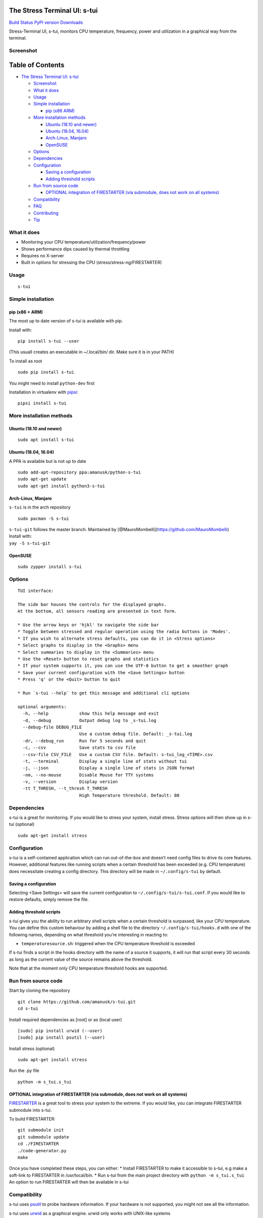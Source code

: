The Stress Terminal UI: s-tui
=============================

`Build Status <https://travis-ci.org/amanusk/s-tui>`__ `PyPI
version <https://badge.fury.io/py/s-tui>`__
`Downloads <https://pepy.tech/project/s-tui>`__

|image0|

Stress-Terminal UI, s-tui, monitors CPU temperature, frequency, power
and utilization in a graphical way from the terminal.

Screenshot
----------

|image1|

Table of Contents
=================

-  `The Stress Terminal UI: s-tui <#the-stress-terminal-ui-s-tui>`__

   -  `Screenshot <#screenshot>`__
   -  `What it does <#what-it-does>`__
   -  `Usage <#usage>`__
   -  `Simple installation <#simple-installation>`__

      -  `pip (x86 ARM) <#pip-x86--arm>`__

   -  `More installation methods <#more-installation-methods>`__

      -  `Ubuntu (18.10 and newer) <#ubuntu-1810-and-newer>`__
      -  `Ubuntu (18.04, 16.04) <#ubuntu-1804-1604>`__
      -  `Arch-Linux, Manjaro <#arch-linux-manjaro>`__
      -  `OpenSUSE <#opensuse>`__

   -  `Options <#options>`__
   -  `Dependencies <#dependencies>`__
   -  `Configuration <#configuration>`__

      -  `Saving a configuration <#saving-a-configuration>`__
      -  `Adding threshold scripts <#adding-threshold-scripts>`__

   -  `Run from source code <#run-from-source-code>`__

      -  `OPTIONAL integration of FIRESTARTER (via submodule, does not
         work on all
         systems) <#optional-integration-of-firestarter-via-submodule-does-not-work-on-all-systems>`__

   -  `Compatibility <#compatibility>`__
   -  `FAQ <#faq>`__
   -  `Contributing <#contributing>`__
   -  `Tip <#tip>`__

What it does
------------

-  Monitoring your CPU temperature/utilization/frequency/power
-  Shows performance dips caused by thermal throttling
-  Requires no X-server
-  Built in options for stressing the CPU (stress/stress-ng/FIRESTARTER)

Usage
-----

::

   s-tui

Simple installation
-------------------

pip (x86 + ARM)
~~~~~~~~~~~~~~~

The most up to date version of s-tui is available with pip.

Install with:

::

   pip install s-tui --user

(This usuall creates an executable in ~/.local/bin/ dir. Make sure it is
in your PATH)

To install as root

::

   sudo pip install s-tui

You might need to install ``python-dev`` first

Installation in virtualenv with
`pipsi <https://github.com/mitsuhiko/pipsi>`__:

::

   pipsi install s-tui

More installation methods
-------------------------

Ubuntu (18.10 and newer)
~~~~~~~~~~~~~~~~~~~~~~~~

::

   sudo apt install s-tui

Ubuntu (18.04, 16.04)
~~~~~~~~~~~~~~~~~~~~~

A PPA is available but is not up to date

::

   sudo add-apt-repository ppa:amanusk/python-s-tui
   sudo apt-get update
   sudo apt-get install python3-s-tui

Arch-Linux, Manjaro
~~~~~~~~~~~~~~~~~~~

``s-tui`` is in the arch repository

::

   sudo pacman -S s-tui

| ``s-tui-git`` follows the master branch. Maintained by
  [@MauroMombelli](https://github.com/MauroMombelli)
| Install with:
| ``yay -S s-tui-git``

OpenSUSE
~~~~~~~~

::

   sudo zypper install s-tui

Options
-------

::

   TUI interface:

   The side bar houses the controls for the displayed graphs.
   At the bottom, all sensors reading are presented in text form.

   * Use the arrow keys or 'hjkl' to navigate the side bar
   * Toggle between stressed and regular operation using the radio buttons in 'Modes'.
   * If you wish to alternate stress defaults, you can do it in <Stress options>
   * Select graphs to display in the <Graphs> menu
   * Select summaries to display in the <Summaries> menu
   * Use the <Reset> button to reset graphs and statistics
   * If your system supports it, you can use the UTF-8 button to get a smoother graph
   * Save your current configuration with the <Save Settings> button
   * Press 'q' or the <Quit> button to quit

   * Run `s-tui --help` to get this message and additional cli options

   optional arguments:
     -h, --help            show this help message and exit
     -d, --debug           Output debug log to _s-tui.log
     --debug-file DEBUG_FILE
                           Use a custom debug file. Default: _s-tui.log
     -dr, --debug_run      Run for 5 seconds and quit
     -c, --csv             Save stats to csv file
     --csv-file CSV_FILE   Use a custom CSV file. Default: s-tui_log_<TIME>.csv
     -t, --terminal        Display a single line of stats without tui
     -j, --json            Display a single line of stats in JSON format
     -nm, --no-mouse       Disable Mouse for TTY systems
     -v, --version         Display version
     -tt T_THRESH, --t_thresh T_THRESH
                           High Temperature threshold. Default: 80

Dependencies
------------

s-tui is a great for monitoring. If you would like to stress your
system, install stress. Stress options will then show up in s-tui
(optional)

::

   sudo apt-get install stress

Configuration
-------------

s-tui is a self-contained application which can run out-of-the-box and
doesn’t need config files to drive its core features. However,
additional features like running scripts when a certain threshold has
been exceeded (e.g. CPU temperature) does necessitate creating a config
directory. This directory will be made in ``~/.config/s-tui`` by
default.

Saving a configuration
~~~~~~~~~~~~~~~~~~~~~~

Selecting <Save Settings> will save the current configuration to
``~/.config/s-tui/s-tui.conf``. If you would like to restore defaults,
simply remove the file.

Adding threshold scripts
~~~~~~~~~~~~~~~~~~~~~~~~

s-tui gives you the ability to run arbitrary shell scripts when a
certain threshold is surpassed, like your CPU temperature. You can
define this custom behaviour by adding a shell file to the directory
``~/.config/s-tui/hooks.d`` with one of the following names, depending
on what threshold you’re interesting in reacting to:

-  ``temperaturesource.sh``: triggered when the CPU temperature
   threshold is exceeded

If s-tui finds a script in the hooks directory with the name of a source
it supports, it will run that script every 30 seconds as long as the
current value of the source remains above the threshold.

Note that at the moment only CPU temperature threshold hooks are
supported.

Run from source code
--------------------

Start by cloning the repository

::

   git clone https://github.com/amanusk/s-tui.git
   cd s-tui

Install required dependencies as [root] or as (local user)

::

   [sudo] pip install urwid (--user)
   [sudo] pip install psutil (--user)

Install stress (optional)

::

   sudo apt-get install stress

Run the .py file

::

   python -m s_tui.s_tui

OPTIONAL integration of FIRESTARTER (via submodule, does not work on all systems)
~~~~~~~~~~~~~~~~~~~~~~~~~~~~~~~~~~~~~~~~~~~~~~~~~~~~~~~~~~~~~~~~~~~~~~~~~~~~~~~~~

`FIRESTARTER <https://github.com/tud-zih-energy/FIRESTARTER>`__ is a
great tool to stress your system to the extreme. If you would like, you
can integrate FIRESTARTER submodule into s-tui.

To build FIRESTARTER:

::

   git submodule init
   git submodule update
   cd ./FIRESTARTER
   ./code-generator.py
   make

| Once you have completed these steps, you can either: \* Install
  FIRESTARTER to make it accessible to s-tui, e.g make a soft-link to
  FIRESTARTER in /usr/local/bin. \* Run s-tui from the main project
  directory with ``python -m s_tui.s_tui``
| An option to run FIRESTARTER will then be available in s-tui

Compatibility
-------------

s-tui uses `psutil <https://github.com/giampaolo/psutil>`__ to probe
hardware information. If your hardware is not supported, you might not
see all the information.

s-tui uses `urwid <https://github.com/urwid/urwid>`__ as a graphical
engine. urwid only works with UNIX-like systems

-  Power read is supported on Intel Core CPUs of the second generation
   and newer (Sandy Bridge)
-  s-tui tested to run on Raspberry-Pi 4,3,2,1

FAQ
---

| **Q**: How is this different from htop?
| **A**: s-tui is not a processes monitor like htop. The purpose is to
  monitor your CPU statistics and have an option to test the system
  under heavy load. (Think AIDA64 stress test, not task manager).

| **Q**: I am using the TTY with no X server and s-tui crashes on start
| **A**: By default, s-tui is handles mouse inputs. This causes some
  systems to crash. Try running ``s-tui --no-mouse``

| **Q**: I am not seeing all the stats in the sidebar.
| **A**: The sidebar is scrollable, you can scroll down with ``DOWN`` or
  ``j`` or scroll to the bottom with ``PG-DN`` or ``G``. You might
  consider also decreasing the size of the font that you use in your
  terminal.:)

Contributing
------------

New issues and Pull Requests are welcome :)

If you notice a bug, please report it as a new issue, using the provided
template.

To open a Pull Request, please see
`CONTRIBUTING <https://github.com/amanusk/s-tui/blob/master/CONTRIBUTING.md>`__
for more information.

Tip
---

If you like this work, please star in on GitHub.

| BTC: ``1PPhYgecwvAN7utN2EotgTfy2mmLqzF8m3``
| ETH: ``0xc169699A825066f2F07E0b29C4082094b32A3F3e``

.. |image0| image:: https://github.com/amanusk/s-tui/blob/master/ScreenShots/s-tui-logo-small.png?raw=true
.. |image1| image:: https://github.com/amanusk/s-tui/blob/master/ScreenShots/s-tui-1.0.gif?raw=true

